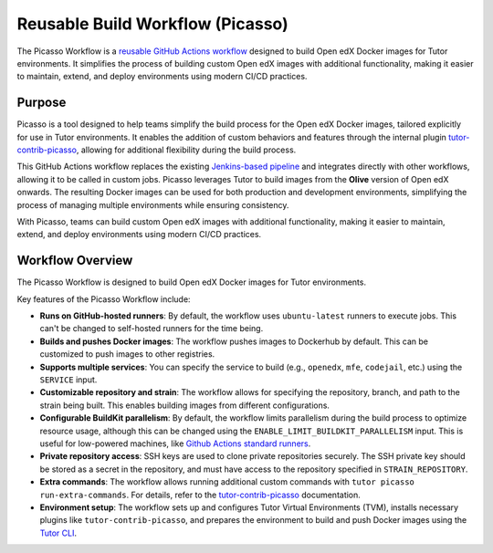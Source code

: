 Reusable Build Workflow (Picasso)
##################################

The Picasso Workflow is a `reusable GitHub Actions workflow`_ designed to build Open edX Docker images for Tutor environments. It simplifies the process of building custom Open edX images with additional functionality, making it easier to maintain, extend, and deploy environments using modern CI/CD practices.

Purpose
=======

Picasso is a tool designed to help teams simplify the build process for the Open edX Docker images, tailored explicitly for use in Tutor environments. It enables the addition of custom behaviors and features through the internal plugin `tutor-contrib-picasso`_, allowing for additional flexibility during the build process.

This GitHub Actions workflow replaces the existing `Jenkins-based pipeline`_ and integrates directly with other workflows, allowing it to be called in custom jobs. Picasso leverages Tutor to build images from the **Olive** version of Open edX onwards. The resulting Docker images can be used for both production and development environments, simplifying the process of managing multiple environments while ensuring consistency.

With Picasso, teams can build custom Open edX images with additional functionality, making it easier to maintain, extend, and deploy environments using modern CI/CD practices.

.. _`Jenkins-based pipeline`: https://github.com/eduNEXT/dedalo-scripts/blob/main/jenkins/picasso_v2
.. _reusable GitHub Actions workflow: https://docs.github.com/en/actions/sharing-automations/reusing-workflows

Workflow Overview
=================

The Picasso Workflow is designed to build Open edX Docker images for Tutor environments.

Key features of the Picasso Workflow include:

- **Runs on GitHub-hosted runners**: By default, the workflow uses ``ubuntu-latest`` runners to execute jobs. This can't be changed to self-hosted runners for the time being.
- **Builds and pushes Docker images**: The workflow pushes images to Dockerhub by default. This can be customized to push images to other registries.
- **Supports multiple services**: You can specify the service to build (e.g., ``openedx``, ``mfe``, ``codejail``, etc.) using the ``SERVICE`` input.
- **Customizable repository and strain**: The workflow allows for specifying the repository, branch, and path to the strain being built. This enables building images from different configurations.
- **Configurable BuildKit parallelism**: By default, the workflow limits parallelism during the build process to optimize resource usage, although this can be changed using the ``ENABLE_LIMIT_BUILDKIT_PARALLELISM`` input. This is useful for low-powered machines, like `Github Actions standard runners`_.
- **Private repository access**: SSH keys are used to clone private repositories securely. The SSH private key should be stored as a secret in the repository, and must have access to the repository specified in ``STRAIN_REPOSITORY``.
- **Extra commands**: The workflow allows running additional custom commands with ``tutor picasso run-extra-commands``. For details, refer to the `tutor-contrib-picasso`_ documentation.
- **Environment setup**: The workflow sets up and configures Tutor Virtual Environments (TVM), installs necessary plugins like ``tutor-contrib-picasso``, and prepares the environment to build and push Docker images using the `Tutor CLI`_.

.. _tutor-contrib-picasso: https://github.com/eduNEXT/tutor-contrib-picasso/
.. _Github Actions standard runners: https://docs.github.com/en/actions/using-github-hosted-runners/about-github-hosted-runners
.. _Tutor CLI: https://docs.tutor.edly.io/
